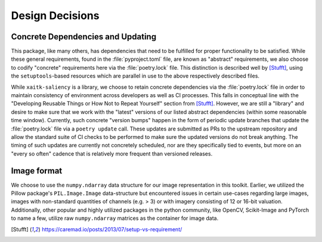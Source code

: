 Design Decisions
================

Concrete Dependencies and Updating
----------------------------------
This package, like many others, has dependencies that need to be fulfilled for
proper functionality to be satisfied.
While these general requirements, found in the :file:`pyproject.toml` file, are
known as "abstract" requirements, we also choose to codify "concrete"
requirements here via the :file:`poetry.lock` file.
This distinction is described well by [Stufft]_, using the ``setuptools``-based
resources which are parallel in use to the above respectively described files.

While ``xaitk-saliency`` is a library, we choose to retain concrete
dependencies via the :file:`poetry.lock` file in order to maintain consistency
of environment across developers as well as CI processes.
This falls in conceptual line with the "Developing Reusable Things or How Not
to Repeat Yourself" section from [Stufft]_.
However, we are still a "library" and desire to make sure that we work with the
"latest" versions of our listed abstract dependencies (within some reasonable
time window).
Currently, such concrete "version bumps" happen in the form of periodic update
branches that update the :file:`poetry.lock` file via a ``poetry update`` call.
These updates are submitted as PRs to the upstream repository and allow the
standard suite of CI checks to be performed to make sure the updated versions
do not break anything.
The timing of such updates are currently not concretely scheduled, nor are they
specifically tied to events, but more on an "every so often" cadence that is
relatively more frequent than versioned releases.

Image format
------------
We choose to use the ``numpy.ndarray`` data structure for our image
representation in this toolkit.
Earlier, we utilized the Pillow package's ``PIL.Image.Image`` data-structure
but encountered issues in certain use-cases regarding large images, images with
non-standard quantities of channels (e.g. > 3) or with imagery consisting of
12 or 16-bit valuation.
Additionally, other popular and highly utilized packages in the python
community, like OpenCV, Scikit-Image and PyTorch to name a few, utilize raw
``numpy.ndarray`` matrices as the container for image data.


.. [Stufft] https://caremad.io/posts/2013/07/setup-vs-requirement/
